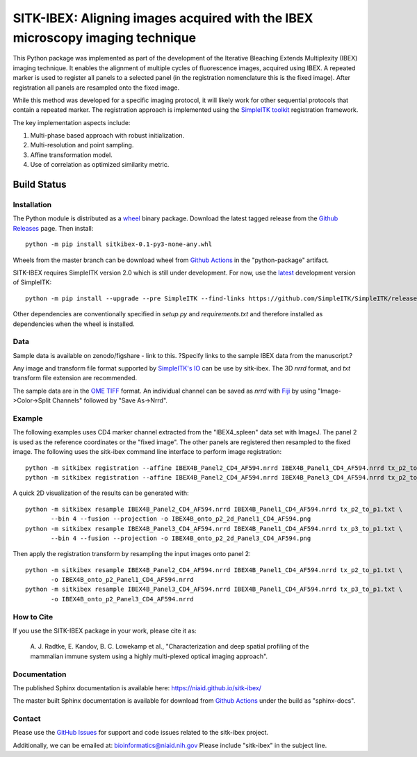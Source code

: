 
SITK-IBEX: Aligning images acquired with the IBEX microscopy imaging technique
+++++++++++++++++++++++++++++++++++++++++++++++++++++++++++++++++++++++++++++++

This Python package was implemented as part of the development of the
Iterative Bleaching Extends Multiplexity (IBEX) imaging technique. It enables
the alignment of multiple cycles of fluorescence images, acquired
using IBEX. A repeated marker is used to register all panels to a
selected panel (in the registration nomenclature this is the fixed image).
After registration all panels are resampled onto the fixed image.

While this method was developed for a specific imaging protocol, it will likely
work for other sequential protocols that contain a repeated marker.
The registration approach is implemented using the
`SimpleITK toolkit`_ registration framework.

The key implementation aspects include:

1. Multi-phase based approach with robust initialization.
2. Multi-resolution and point sampling.
3. Affine transformation model.
4. Use of correlation as optimized similarity metric.


Build Status
""""""""""""

.. image:: https://github.com/niaid/sitk-ibex/workflows/Python%20Test%20and%20Package/badge.svg?branch=master&event=push
   :target: https://github.com/niaid/sitk-ibex/actions?query=branch%3A+master+
   :alt: Master Build Status

Installation
------------


The Python module is distributed as a `wheel`_ binary package. Download the latest tagged release from the
`Github Releases`_ page. Then install::

 python -m pip install sitkibex-0.1-py3-none-any.whl

Wheels from the master branch can be download wheel from `Github Actions`_ in the
"python-package" artifact.

SITK-IBEX requires SimpleITK version 2.0 which is still under development.
For now, use the `latest`_ development version of SimpleITK::

 python -m pip install --upgrade --pre SimpleITK --find-links https://github.com/SimpleITK/SimpleITK/releases/tag/latest

Other dependencies are conventionally specified in `setup.py` and `requirements.txt` and therefore installed as
dependencies when the wheel is installed.

Data
----

Sample data is available on zenodo/figshare - link to this.
?Specify links to the sample IBEX data from the manuscript.?

Any image and transform file format supported by `SimpleITK's IO <https://simpleitk.readthedocs.io/en/master/IO.html>`_
can be use by sitk-ibex. The 3D `nrrd` format, and `txt` transform file extension are recommended.

The sample data are in the `OME TIFF`_ format. An individual channel can be saved as `nrrd` with `Fiji`_ by using
"Image->Color->Split Channels" followed by "Save As->Nrrd".

Example
-------

The following examples uses CD4 marker channel extracted from the "IBEX4_spleen" data set with ImageJ. The panel 2 is
used as the reference coordinates or the "fixed image". The other panels are registered then resampled to the fixed
image. The following uses the sitk-ibex command line interface to perform image registration::

 python -m sitkibex registration --affine IBEX4B_Panel2_CD4_AF594.nrrd IBEX4B_Panel1_CD4_AF594.nrrd tx_p2_to_p1.txt
 python -m sitkibex registration --affine IBEX4B_Panel2_CD4_AF594.nrrd IBEX4B_Panel3_CD4_AF594.nrrd tx_p2_to_p3.txt

A quick 2D visualization of the results can be generated with::

 python -m sitkibex resample IBEX4B_Panel2_CD4_AF594.nrrd IBEX4B_Panel1_CD4_AF594.nrrd tx_p2_to_p1.txt \
        --bin 4 --fusion --projection -o IBEX4B_onto_p2_2d_Panel1_CD4_AF594.png
 python -m sitkibex resample IBEX4B_Panel3_CD4_AF594.nrrd IBEX4B_Panel1_CD4_AF594.nrrd tx_p3_to_p1.txt \
        --bin 4 --fusion --projection -o IBEX4B_onto_p2_2d_Panel3_CD4_AF594.png

Then apply the registration transform by resampling the input images onto panel 2::

 python -m sitkibex resample IBEX4B_Panel2_CD4_AF594.nrrd IBEX4B_Panel1_CD4_AF594.nrrd tx_p2_to_p1.txt \
        -o IBEX4B_onto_p2_Panel1_CD4_AF594.nrrd
 python -m sitkibex resample IBEX4B_Panel3_CD4_AF594.nrrd IBEX4B_Panel1_CD4_AF594.nrrd tx_p3_to_p1.txt \
        -o IBEX4B_onto_p2_Panel3_CD4_AF594.nrrd


How to Cite
-----------

If you use the SITK-IBEX package in your work, please cite it as:

 A. J. Radtke, E. Kandov, B. C. Lowekamp et al.,
 "Characterization and deep spatial profiling of the mammalian
 immune system using a highly multi-plexed optical imaging approach".

Documentation
-------------

The published Sphinx documentation is available here: https://niaid.github.io/sitk-ibex/

The master built Sphinx documentation is available for download from
`Github Actions`_ under the build as "sphinx-docs".


Contact
-------

Please use the `GitHub Issues`_ for support and code issues related to the sitk-ibex project.

Additionally, we can be emailed at: bioinformatics@niaid.nih.gov Please include "sitk-ibex" in the subject line.


.. _SimpleITK toolkit: https://simpleitk.org
.. _Fiji: https://fiji.sc
.. _pip: https://pip.pypa.io/en/stable/quickstart/
.. _Github Actions: https://github.com/niaid/sitk-ibex/actions?query=branch%3Amaster
.. _OME TIFF: https://docs.openmicroscopy.org/ome-model/latest/ome-tiff/
.. _latest: https://github.com/SimpleITK/SimpleITK/releases
.. _GitHub Issues:  https://github.com/niaid/sitk-ibex
.. _wheel: https://www.python.org/dev/peps/pep-0427/
.. _Github Releases: https://github.com/niaid/sitk-ibex/releases
